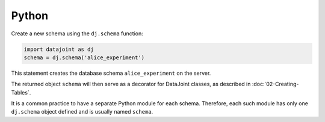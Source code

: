 |python| Python
----------------

Create a new schema using the ``dj.schema`` function:

.. code-block:: python

    import datajoint as dj
    schema = dj.schema('alice_experiment')

This statement creates the database schema ``alice_experiment`` on the server.

The returned object ``schema`` will then serve as a decorator for DataJoint classes, as described in :doc:`02-Creating-Tables`.

It is a common practice to have a separate Python module for each schema.
Therefore, each such module has only one ``dj.schema`` object defined and is usually named ``schema``.

.. |python| image:: ../_static/img/python-tiny.png
